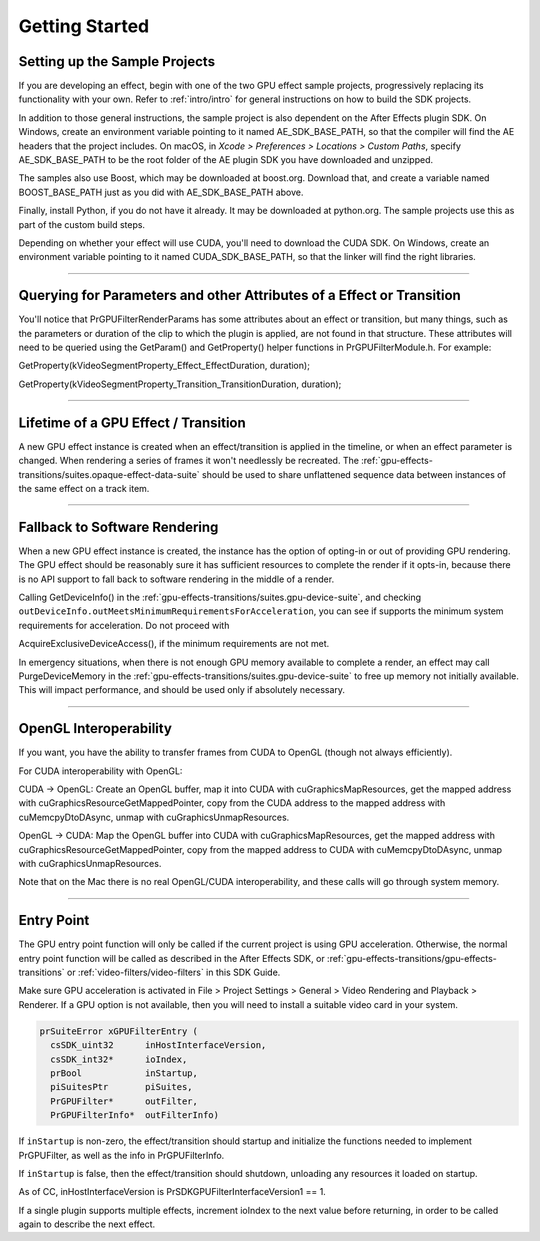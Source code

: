 .. _gpu-effects-transitions/getting-started:

Getting Started
################################################################################

Setting up the Sample Projects
================================================================================

If you are developing an effect, begin with one of the two GPU effect sample projects, progressively replacing its functionality with your own. Refer to :ref:`intro/intro` for general instructions on how to build the SDK projects.

In addition to those general instructions, the sample project is also dependent on the After Effects plugin SDK. On Windows, create an environment variable pointing to it named AE_SDK_BASE_PATH, so that the compiler will find the AE headers that the project includes. On macOS, in *Xcode > Preferences > Locations > Custom Paths*, specify AE_SDK_BASE_PATH to be the root folder of the AE plugin SDK you have downloaded and unzipped.

The samples also use Boost, which may be downloaded at boost.org. Download that, and create a variable named BOOST_BASE_PATH just as you did with AE_SDK_BASE_PATH above.

Finally, install Python, if you do not have it already. It may be downloaded at python.org. The sample projects use this as part of the custom build steps.

Depending on whether your effect will use CUDA, you'll need to download the CUDA SDK. On Windows, create an environment variable pointing to it named CUDA_SDK_BASE_PATH, so that the linker will find the right libraries.

----

Querying for Parameters and other Attributes of a Effect or Transition
================================================================================

You'll notice that PrGPUFilterRenderParams has some attributes about an effect or transition, but many things, such as the parameters or duration of the clip to which the plugin is applied, are not found in that structure. These attributes will need to be queried using the GetParam() and GetProperty() helper functions in PrGPUFilterModule.h. For example:

GetProperty(kVideoSegmentProperty_Effect_EffectDuration, duration);

GetProperty(kVideoSegmentProperty_Transition_TransitionDuration, duration);

----

Lifetime of a GPU Effect / Transition
================================================================================

A new GPU effect instance is created when an effect/transition is applied in the timeline, or when an effect parameter is changed. When rendering a series of frames it won't needlessly be recreated. The :ref:`gpu-effects-transitions/suites.opaque-effect-data-suite` should be used to share unflattened sequence data between instances of the same effect on a track item.

----

Fallback to Software Rendering
================================================================================

When a new GPU effect instance is created, the instance has the option of opting-in or out of providing GPU rendering. The GPU effect should be reasonably sure it has sufficient resources to complete the render if it opts-in, because there is no API support to fall back to software rendering in the middle of a render.

Calling GetDeviceInfo() in the :ref:`gpu-effects-transitions/suites.gpu-device-suite`, and checking ``outDeviceInfo.outMeetsMinimumRequirementsForAcceleration``, you can see if supports the minimum system requirements for acceleration. Do not proceed with

AcquireExclusiveDeviceAccess(), if the minimum requirements are not met.

In emergency situations, when there is not enough GPU memory available to complete a render, an effect may call PurgeDeviceMemory in the :ref:`gpu-effects-transitions/suites.gpu-device-suite` to free up memory not initially available. This will impact performance, and should be used only if absolutely necessary.

----

OpenGL Interoperability
================================================================================

If you want, you have the ability to transfer frames from CUDA to OpenGL (though not always efficiently).

For CUDA interoperability with OpenGL:

CUDA -> OpenGL: Create an OpenGL buffer, map it into CUDA with cuGraphicsMapResources, get the mapped address with cuGraphicsResourceGetMappedPointer, copy from the CUDA address to the mapped address with cuMemcpyDtoDAsync, unmap with cuGraphicsUnmapResources.

OpenGL -> CUDA: Map the OpenGL buffer into CUDA with cuGraphicsMapResources, get the mapped address with cuGraphicsResourceGetMappedPointer, copy from the mapped address to CUDA with cuMemcpyDtoDAsync, unmap with cuGraphicsUnmapResources.

Note that on the Mac there is no real OpenGL/CUDA interoperability, and these calls will go through system memory.

----

Entry Point
================================================================================

The GPU entry point function will only be called if the current project is using GPU acceleration. Otherwise, the normal entry point function will be called as described in the After Effects SDK, or :ref:`gpu-effects-transitions/gpu-effects-transitions` or :ref:`video-filters/video-filters` in this SDK Guide.

Make sure GPU acceleration is activated in File > Project Settings > General > Video Rendering and Playback > Renderer. If a GPU option is not available, then you will need to install a suitable video card in your system.

.. code-block:: cpp

  prSuiteError xGPUFilterEntry (
    csSDK_uint32      inHostInterfaceVersion,
    csSDK_int32*      ioIndex,
    prBool            inStartup,
    piSuitesPtr       piSuites,
    PrGPUFilter*      outFilter,
    PrGPUFilterInfo*  outFilterInfo)

If ``inStartup`` is non-zero, the effect/transition should startup and initialize the functions needed to implement PrGPUFilter, as well as the info in PrGPUFilterInfo.

If ``inStartup`` is false, then the effect/transition should shutdown, unloading any resources it loaded on startup.

As of CC, inHostInterfaceVersion is PrSDKGPUFilterInterfaceVersion1 == 1.

If a single plugin supports multiple effects, increment ioIndex to the next value before returning, in order to be called again to describe the next effect.
